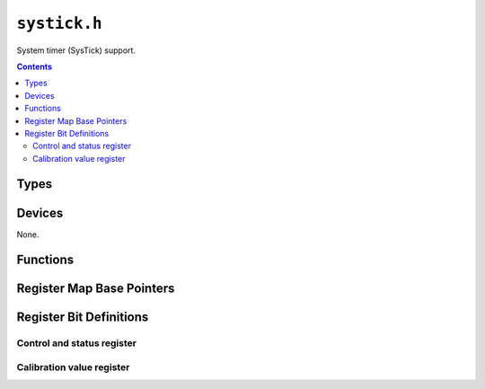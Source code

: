 .. highlight:: c

.. FIXME [0.0.10] move these to the right places:

.. _libmaple-systick_disable:

.. _libmaple-systick_resume:

.. _libmaple-systick:

``systick.h``
=============

System timer (SysTick) support.

.. contents:: Contents
   :local:

Types
-----

.. doxygenstruct:: systick_reg_map

Devices
-------

None.

Functions
---------

.. doxygenfunction:: systick_init
.. doxygenfunction:: systick_enable
.. doxygenfunction:: systick_disable
.. doxygenfunction:: systick_uptime
.. doxygenfunction:: systick_get_count
.. doxygenfunction:: systick_check_underflow

Register Map Base Pointers
--------------------------

.. doxygendefine:: SYSTICK_BASE

Register Bit Definitions
------------------------

Control and status register
~~~~~~~~~~~~~~~~~~~~~~~~~~~

.. doxygendefine:: SYSTICK_CSR_COUNTFLAG
.. doxygendefine:: SYSTICK_CSR_CLKSOURCE
.. doxygendefine:: SYSTICK_CSR_CLKSOURCE_EXTERNAL
.. doxygendefine:: SYSTICK_CSR_CLKSOURCE_CORE
.. doxygendefine:: SYSTICK_CSR_TICKINT
.. doxygendefine:: SYSTICK_CSR_TICKINT_PEND
.. doxygendefine:: SYSTICK_CSR_TICKINT_NO_PEND
.. doxygendefine:: SYSTICK_CSR_ENABLE
.. doxygendefine:: SYSTICK_CSR_ENABLE_MULTISHOT
.. doxygendefine:: SYSTICK_CSR_ENABLE_DISABLED

Calibration value register
~~~~~~~~~~~~~~~~~~~~~~~~~~

.. doxygendefine:: SYSTICK_CVR_NOREF
.. doxygendefine:: SYSTICK_CVR_SKEW
.. doxygendefine:: SYSTICK_CVR_TENMS
